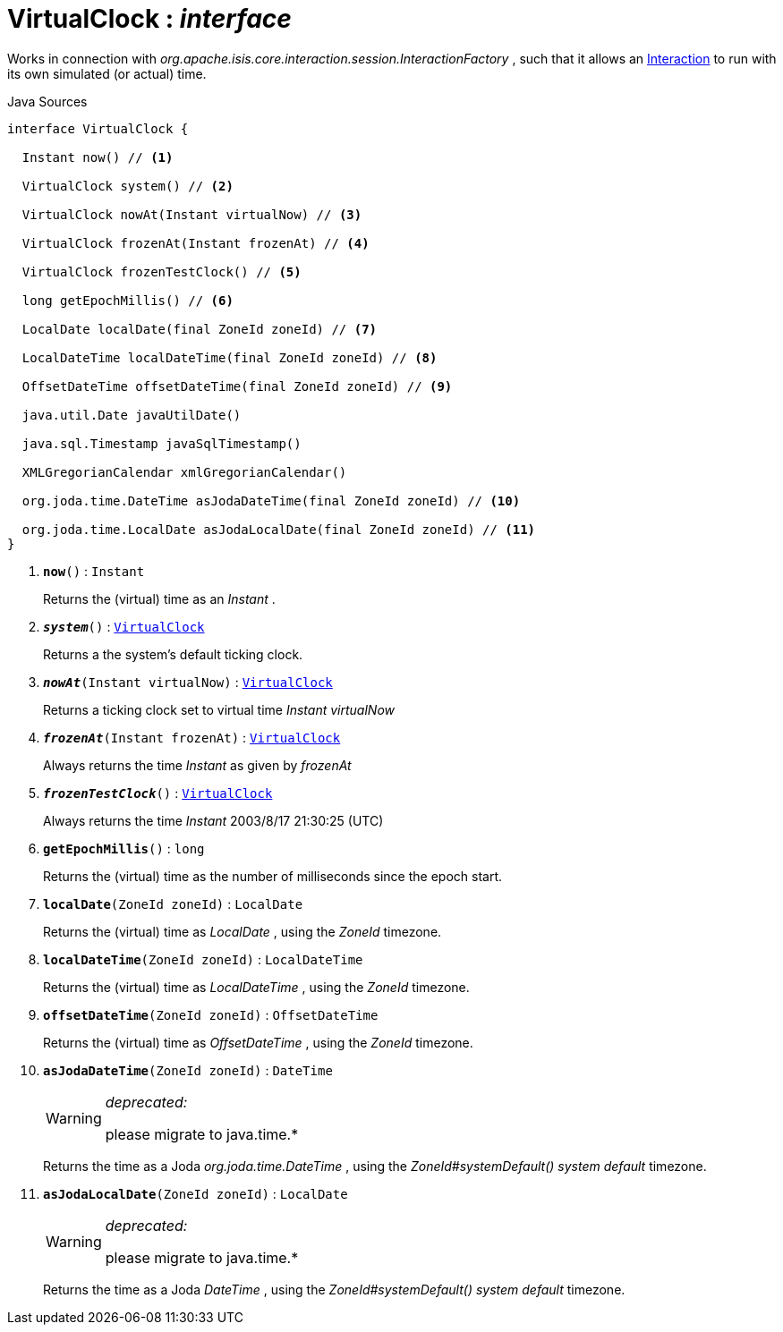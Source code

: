 = VirtualClock : _interface_
:Notice: Licensed to the Apache Software Foundation (ASF) under one or more contributor license agreements. See the NOTICE file distributed with this work for additional information regarding copyright ownership. The ASF licenses this file to you under the Apache License, Version 2.0 (the "License"); you may not use this file except in compliance with the License. You may obtain a copy of the License at. http://www.apache.org/licenses/LICENSE-2.0 . Unless required by applicable law or agreed to in writing, software distributed under the License is distributed on an "AS IS" BASIS, WITHOUT WARRANTIES OR  CONDITIONS OF ANY KIND, either express or implied. See the License for the specific language governing permissions and limitations under the License.

Works in connection with _org.apache.isis.core.interaction.session.InteractionFactory_ , such that it allows an xref:system:generated:index/applib/services/iactn/Interaction.adoc[Interaction] to run with its own simulated (or actual) time.

.Java Sources
[source,java]
----
interface VirtualClock {

  Instant now() // <.>

  VirtualClock system() // <.>

  VirtualClock nowAt(Instant virtualNow) // <.>

  VirtualClock frozenAt(Instant frozenAt) // <.>

  VirtualClock frozenTestClock() // <.>

  long getEpochMillis() // <.>

  LocalDate localDate(final ZoneId zoneId) // <.>

  LocalDateTime localDateTime(final ZoneId zoneId) // <.>

  OffsetDateTime offsetDateTime(final ZoneId zoneId) // <.>

  java.util.Date javaUtilDate()

  java.sql.Timestamp javaSqlTimestamp()

  XMLGregorianCalendar xmlGregorianCalendar()

  org.joda.time.DateTime asJodaDateTime(final ZoneId zoneId) // <.>

  org.joda.time.LocalDate asJodaLocalDate(final ZoneId zoneId) // <.>
}
----

<.> `[teal]#*now*#()` : `Instant`
+
--
Returns the (virtual) time as an _Instant_ .
--
<.> `[teal]#*_system_*#()` : `xref:system:generated:index/applib/clock/VirtualClock.adoc[VirtualClock]`
+
--
Returns a the system's default ticking clock.
--
<.> `[teal]#*_nowAt_*#(Instant virtualNow)` : `xref:system:generated:index/applib/clock/VirtualClock.adoc[VirtualClock]`
+
--
Returns a ticking clock set to virtual time _Instant_ _virtualNow_
--
<.> `[teal]#*_frozenAt_*#(Instant frozenAt)` : `xref:system:generated:index/applib/clock/VirtualClock.adoc[VirtualClock]`
+
--
Always returns the time _Instant_ as given by _frozenAt_
--
<.> `[teal]#*_frozenTestClock_*#()` : `xref:system:generated:index/applib/clock/VirtualClock.adoc[VirtualClock]`
+
--
Always returns the time _Instant_ 2003/8/17 21:30:25 (UTC)
--
<.> `[teal]#*getEpochMillis*#()` : `long`
+
--
Returns the (virtual) time as the number of milliseconds since the epoch start.
--
<.> `[teal]#*localDate*#(ZoneId zoneId)` : `LocalDate`
+
--
Returns the (virtual) time as _LocalDate_ , using the _ZoneId_ timezone.
--
<.> `[teal]#*localDateTime*#(ZoneId zoneId)` : `LocalDateTime`
+
--
Returns the (virtual) time as _LocalDateTime_ , using the _ZoneId_ timezone.
--
<.> `[teal]#*offsetDateTime*#(ZoneId zoneId)` : `OffsetDateTime`
+
--
Returns the (virtual) time as _OffsetDateTime_ , using the _ZoneId_ timezone.
--
<.> `[line-through gray]#*asJodaDateTime*#(ZoneId zoneId)` : `DateTime`
+
--
[WARNING]
====
[red]#_deprecated:_#

please migrate to java.time.*
====

Returns the time as a Joda _org.joda.time.DateTime_ , using the _ZoneId#systemDefault() system default_ timezone.
--
<.> `[line-through gray]#*asJodaLocalDate*#(ZoneId zoneId)` : `LocalDate`
+
--
[WARNING]
====
[red]#_deprecated:_#

please migrate to java.time.*
====

Returns the time as a Joda _DateTime_ , using the _ZoneId#systemDefault() system default_ timezone.
--

